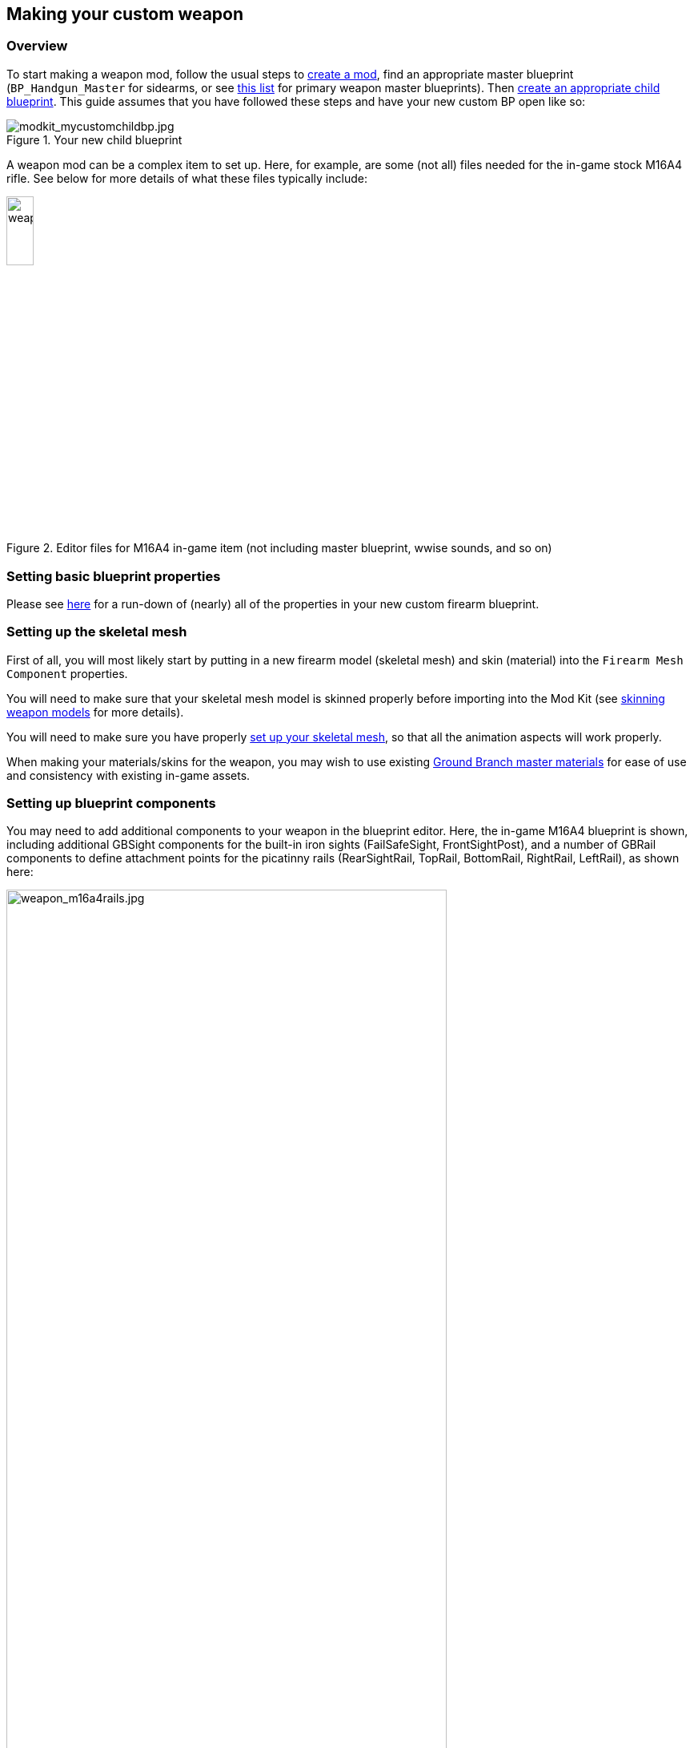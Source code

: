 ## Making your custom weapon

### Overview

To start making a weapon mod, follow the usual steps to link:/modding/sdk/creating-a-mod[create a mod], find an appropriate master blueprint (`+BP_Handgun_Master+` for sidearms, or see link:/modding/sdk/master-bps-weapons[this list] for primary weapon master blueprints). Then link:/modding/sdk/creating-child-assets[create an appropriate child blueprint]. This guide assumes that you have followed these steps and have your new custom BP open like so:

.Your new child blueprint
image::/images/sdk/modkit_mycustomchildbp.jpg[modkit_mycustomchildbp.jpg]

A weapon mod can be a complex item to set up. Here, for example, are some (not all) files needed for the in-game stock M16A4 rifle. See below for more details of what these files typically include:

.Editor files for M16A4 in-game item (not including master blueprint, wwise sounds, and so on)
image::/images/sdk/weapon/weapon_m16files.jpg[weapon_m16files.jpg,20%]

### Setting basic blueprint properties

Please see link:/modding/sdk/weapon/weapon-blueprint-properties[here] for a run-down of (nearly) all of the properties in your new custom firearm blueprint.

### Setting up the skeletal mesh

First of all, you will most likely start by putting in a new firearm model (skeletal mesh) and skin (material) into the `+Firearm Mesh Component+` properties.

You will need to make sure that your skeletal mesh model is skinned properly before importing into the Mod Kit (see link:/modding/sdk/weapon/skinning-weapon-models[skinning weapon models] for more details).

You will need to make sure you have properly link:/modding/sdk/weapon/setting-up-weapon-skeletal-mesh[set up your skeletal mesh], so that all the animation aspects will work properly. 

When making your materials/skins for the weapon, you may wish to use existing link:/modding/sdk/ground-branch-master-materials[Ground Branch master materials] for ease of use and consistency with existing in-game assets.

### Setting up blueprint components

You may need to add additional components to your weapon in the blueprint editor. Here, the in-game M16A4 blueprint is shown, including additional GBSight components for the built-in iron sights (FailSafeSight, FrontSightPost), and a number of GBRail components to define attachment points for  the picatinny rails (RearSightRail, TopRail, BottomRail, RightRail, LeftRail), as shown here:

.The stock M16A4 weapon, showing the placement of Rail components in the weapon blueprint
image::/images/sdk/weapon/weapon_m16a4rails.jpg[weapon_m16a4rails.jpg,80%]

Typically each component has further configuration options that can be used to customise your weapon further, such as the GBRail components, for example:

.The Rail component properties for the selected rail
image::/images/sdk/weapon/weapon_railproperties.jpg[weapon_railproperties.jpg,30%]

These is the minimum list of components that are necessary for a working weapon in Ground Branch:

* link:/modding/sdk/weapon/component-barrel[Barrel] (GBBarrel)

* link:/modding/sdk/weapon/component-magwell[Magwell] (GBInternalMagazine)

* link:/modding/sdk/weapon/component-eject[Ejection port] (GBEject) 

See link:/modding/sdk/weapon/ground-branch-weapon-components[here] for a list of all of the Ground Branch custom weapon blueprint components, including rails, ejection ports, magwells, barrels and (built in) sights.

### Ancillary items

You may need to make your own custom magazine. See link:/modding/sdk/magazine-modding[magazine modding].

You may need to make your own custom sight (optic or iron). @link

If you wish to use your own custom sounds, see link:/modding/sdk/wwise[adding sounds with Wwise].

### Custom blueprint code

With all the weapon features now defined in your blueprint, you may need to add custom code to your weapon blueprint to handle custom behaviour for your specific weapon. See link:/modding/sdk/weapon/example-blueprint-code[weapon blueprint code examples] for more information on weapon events and functions that you can and may want to override in the blueprint event graph.

### Default item build

You should also create a link:/modding/sdk/weapon/creating-default-item-loadout[default item build] for your weapon, at least to add a magazine as a default item.

### Setup complete

Congratulations! At this point, your weapon should be set up. Go package and upload it, and have a test.

## Trouble-shooting your custom weapon

There's a lot that can go wrong when making a weapon mod, and weapon setups are quite complex. We can't predict every possible failure path. That said, here are some issues that have come up while making weapon mods, and some possible solutions:

**The custom magazine does not show up in the configuration screen for my custom weapon**

-> Make sure the same magazine type is used in the magazine and in the magazine component ('MagWell') of the weapon.

**I can't see the weapon in the editor**

-> Make sure you have the most up-to-date version number in your default item build (.kit) file

-> Make sure the mod is packaged and uploaded, and try quitting the Mod Kit to let the mod update

-> Make sure there is no JSON error in your default item build

-> Check the log to see if anything is throwing an obvious error

**I can't see the default item build in the editor**

-> This is correct. You can only see default item builds (.kit files), loadouts and other non-asset files in a normal folder viewer. See link:/modding/non-asset-file-types[non-asset file types] for a non-exhaustive list of such files.

**My handgun sounds like an AK**

-> Make sure you have filled in both the Audio and Sound sections in your custom weapon blueprint, as documented link:/modding/sdk/weapon/weapon-blueprint-properties[here].

**I get this error when packaging: `UATHelper: Packaging <MyMod> (Windows):   LogGB: Error: BP_<MyMod>_C has no DefaultMagazineClass set.`**

-> You need to set the DefaultMagazine class in the MagWell component of your weapon

**The top rail works, but only for attachments**

-> You need to set the SightOnly property to TRUE in the Rail component properties

**I am not sure how to add a suppressor**

->You need to add the mesh and make a blueprint for it, then setup the socket on the weapon and match the naming conventions. It's called Muzzle Device Thread in the suppressor BP. Just add the name of the socket that you created on the mesh there and it should work.

